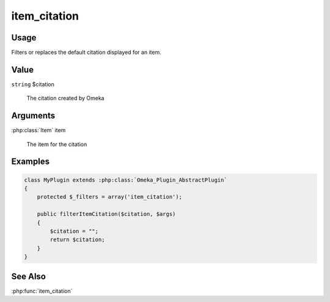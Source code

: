 #############
item_citation
#############

*****
Usage
*****

Filters or replaces the default citation displayed for an item.

*****
Value
*****

``string`` $citation

    The citation created by Omeka

*********
Arguments
*********

:php:class:`Item` item

    The item for the citation

********
Examples
********

.. code-block:: php

    class MyPlugin extends :php:class:`Omeka_Plugin_AbstractPlugin`
    {
        protected $_filters = array('item_citation');
        
        public filterItemCitation($citation, $args)
        {
            $citation = "";
            return $citation;
        }    
    }


********
See Also
********

:php:func:`item_citation`


